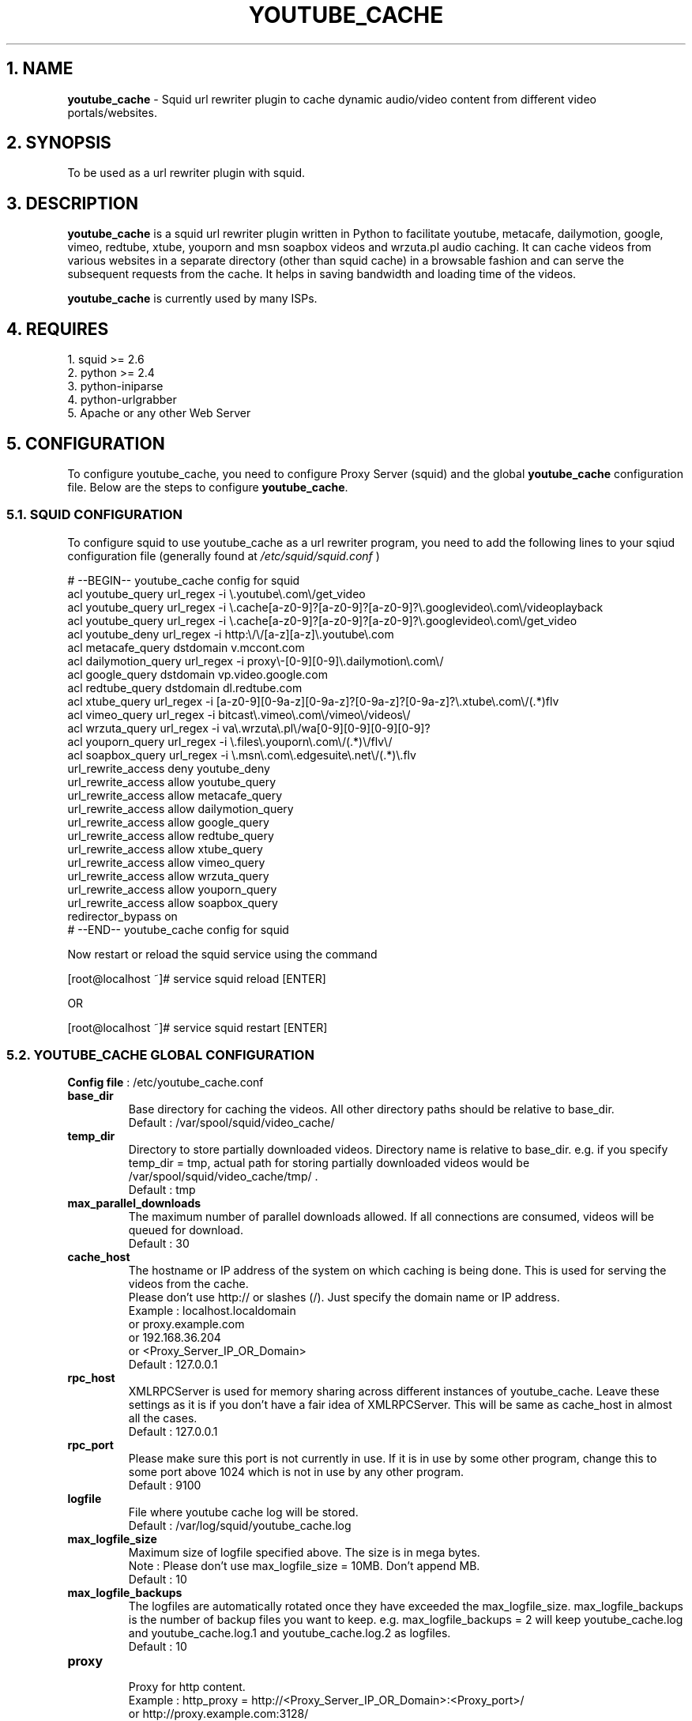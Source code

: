 .TH "YOUTUBE_CACHE" 1 "November 19, 2008" ""

.SH 1. NAME
.P
\fByoutube_cache\fR \- Squid url rewriter plugin to cache dynamic audio/video content from different video portals/websites.

.SH 2. SYNOPSIS
.P
To be used as a url rewriter plugin with squid.

.SH 3. DESCRIPTION
.P
\fByoutube_cache\fR is a squid url rewriter plugin written in Python to facilitate youtube, metacafe, dailymotion, google, vimeo, redtube, xtube, youporn and msn soapbox videos and wrzuta.pl audio caching. It can cache videos from various websites in a separate directory (other than squid cache) in a browsable fashion and can serve the subsequent requests from the cache. It helps in saving bandwidth and loading time of the videos.

.P
\fByoutube_cache\fR is currently used by many ISPs.

.SH 4. REQUIRES
.nf
  1. squid >= 2.6
  2. python >= 2.4
  3. python-iniparse
  4. python-urlgrabber
  5. Apache or any other Web Server
.fi


.SH 5. CONFIGURATION
.P
To configure youtube_cache, you need to configure Proxy Server (squid) and the global \fByoutube_cache\fR configuration file. Below are the steps to configure \fByoutube_cache\fR.

.SS 5.1. SQUID CONFIGURATION
.P
To configure squid to use youtube_cache as a url rewriter program, you need to add the following lines to your sqiud configuration file (generally found at \fI/etc/squid/squid.conf\fR )

.nf
  # --BEGIN-- youtube_cache config for squid
  acl youtube_query url_regex -i \e.youtube\e.com\e/get_video
  acl youtube_query url_regex -i \e.cache[a-z0-9]?[a-z0-9]?[a-z0-9]?\e.googlevideo\e.com\e/videoplayback
  acl youtube_query url_regex -i \e.cache[a-z0-9]?[a-z0-9]?[a-z0-9]?\e.googlevideo\e.com\e/get_video
  acl youtube_deny url_regex -i http:\e/\e/[a-z][a-z]\e.youtube\e.com
  acl metacafe_query dstdomain v.mccont.com
  acl dailymotion_query url_regex -i proxy\e-[0-9][0-9]\e.dailymotion\e.com\e/
  acl google_query dstdomain vp.video.google.com
  acl redtube_query dstdomain dl.redtube.com
  acl xtube_query url_regex -i [a-z0-9][0-9a-z][0-9a-z]?[0-9a-z]?[0-9a-z]?\e.xtube\e.com\e/(.*)flv
  acl vimeo_query url_regex -i bitcast\e.vimeo\e.com\e/vimeo\e/videos\e/
  acl wrzuta_query url_regex -i va\e.wrzuta\e.pl\e/wa[0-9][0-9][0-9][0-9]?
  acl youporn_query url_regex -i \e.files\e.youporn\e.com\e/(.*)\e/flv\e/
  acl soapbox_query url_regex -i \e.msn\e.com\e.edgesuite\e.net\e/(.*)\e.flv
  url_rewrite_access deny youtube_deny
  url_rewrite_access allow youtube_query
  url_rewrite_access allow metacafe_query
  url_rewrite_access allow dailymotion_query
  url_rewrite_access allow google_query
  url_rewrite_access allow redtube_query
  url_rewrite_access allow xtube_query
  url_rewrite_access allow vimeo_query
  url_rewrite_access allow wrzuta_query
  url_rewrite_access allow youporn_query
  url_rewrite_access allow soapbox_query
  redirector_bypass on
  # --END-- youtube_cache config for squid
.fi


.P
Now restart or reload the squid service using the command

.nf
  [root@localhost ~]# service squid reload [ENTER]
.fi

.P
OR

.nf
  [root@localhost ~]# service squid restart [ENTER]
.fi


.SS 5.2. YOUTUBE_CACHE GLOBAL CONFIGURATION
.P
\fBConfig file\fR : /etc/youtube_cache.conf

.TP
\fBbase_dir\fR
Base directory for caching the videos. All other directory paths should be relative to base_dir.
.nf
  Default : /var/spool/squid/video_cache/
.fi


.TP
\fBtemp_dir\fR
Directory to store partially downloaded videos. Directory name is relative to base_dir. e.g. if you specify temp_dir = tmp, actual path for storing partially downloaded videos would be /var/spool/squid/video_cache/tmp/ .
.nf
  Default : tmp
.fi


.TP
\fBmax_parallel_downloads\fR
The maximum number of parallel downloads allowed. If all connections are consumed, videos will be queued for download.
.nf
  Default : 30
.fi


.TP
\fBcache_host\fR
.nf
  The hostname or IP address of the system on which caching is being done. This is used for serving the videos from the cache.
  Please don’t use http:// or slashes (/). Just specify the domain name or IP address.
  Example : localhost.localdomain
  or proxy.example.com
  or 192.168.36.204
  or <Proxy_Server_IP_OR_Domain>
  Default : 127.0.0.1
.fi


.TP
\fBrpc_host\fR
XMLRPCServer is used for memory sharing across different instances of youtube_cache. Leave these settings as it is if you don’t have a fair idea of XMLRPCServer. This will be same as cache_host in almost all the cases.
.nf
  Default : 127.0.0.1
.fi


.TP
\fBrpc_port\fR
Please make sure this port is not currently in use. If it is in use by some other program, change this to some port above 1024 which is not in use by any other program.
.nf
  Default : 9100
.fi


.TP
\fBlogfile\fR
File where youtube cache log will be stored.
.nf
  Default : /var/log/squid/youtube_cache.log
.fi


.TP
\fBmax_logfile_size\fR
Maximum size of logfile specified above. The size is in mega bytes.
.nf
  Note : Please don’t use max_logfile_size = 10MB. Don’t append MB.
  Default : 10
.fi


.TP
\fBmax_logfile_backups\fR
The logfiles are automatically rotated once they have exceeded the max_logfile_size. max_logfile_backups is the number of backup files you want to keep.  e.g. max_logfile_backups = 2 will keep youtube_cache.log and youtube_cache.log.1 and youtube_cache.log.2 as logfiles.
.nf
  Default : 10
.fi


.TP
\fBproxy\fR
.nf
  Proxy for http content.
  Example : http_proxy = http://<Proxy_Server_IP_OR_Domain>:<Proxy_port>/
  or http://proxy.example.com:3128/
  Default : http://127.0.0.1:3128/
.fi


.TP
\fBproxy_username\fR
If the above proxy requires authentication, please specify the username.
.nf
  Default : <blank>
.fi


.TP
\fBproxy_password\fR
If the above proxy requires authentication, please specify the password.
.nf
  Default : <blank>
.fi


.TP
\fBenable_youtube_cache\fR
This option enables the caching of youtube videos. This option’s value can be either 0 or 1.
.nf
  Default : 1
.fi


.TP
\fByoutube_cache_dir\fR
Directory to cach youtube videos. Directory name is relative to base_dir. e.g. if you specify youtube_cache_dir = youtube, actual path for caching youtube videos would be /var/spool/squid/video_cache/youtube/ .
.nf
  Default : youtube
.fi


.TP
\fByoutube_cache_size\fR
Maximum total size of youtube caching directory. 0 for unlimited. This size is in Mega Bytes. e.g. youtube_cache_size = 200 will limit your cache size to 200MB.
.nf
  NOTE : Don’t use cache_size = 200MB. Don’t append MB.
  Default : 0
.fi


.TP
\fBmax_youtube_video_size\fR
Youtube videos with size more than max_youtube_video_size will not be cached. This size is in kilo bytes. Use 0 for unlimited caching. e.g. max_youtube_video_size = 10000. Only videos with size less than 10MB (10000KB) will be cached. 
.nf
  NOTE : Don’t use max_youtube_video_size = 10000KB. Don’t append KB.
  Default : 0
.fi


.TP
\fBmin_youtube_video_size\fR
Youtube videos with size less than min_youtube_video_size will not be cached. This size is in kilo bytes. Use 0 for no lower limit. e.g. min_youtube_video_size = 10. Only videos with size more than 10KB will be cached.
.nf
  NOTE : Don’t use min_youtube_video_size = 10KB. Don’t append KB.
  Default : 0
.fi


.TP
\fBenable_metacafe_cache\fR
See description for enable_youtube_cache.
.nf
  Default : 1
.fi


.TP
\fBmetacafe_cache_dir\fR
See description for youtube_cache_dir.
.nf
  Default : metacafe
.fi


.TP
\fBmetacafe_cache_size\fR
See description for youtube_cache_size.
.nf
  Default : 0
.fi


.TP
\fBmax_metacafe_video_size\fR
See description for max_youtube_video_size.
.nf
  Default : 0
.fi


.TP
\fBmin_metacafe_video_size\fR
See description for min_youtube_video_size.
.nf
  Default : 0
.fi


.TP
\fBenable_dailymotion_cache\fR
See description for enable_youtube_cache.
.nf
  Default : 1
.fi


.TP
\fBdailymotion_cache_dir\fR
See description for youtube_cache_dir.
.nf
  Default : dailymotion
.fi


.TP
\fBdailymotion_cache_size\fR
See description for youtube_cache_size.
.nf
  Default : 0
.fi


.TP
\fBmax_dailymotion_video_size\fR
See description for max_youtube_video_size.
.nf
  Default : 0
.fi


.TP
\fBmin_dailymotion_video_size\fR
See description for min_youtube_video_size.
.nf
  Default : 0
.fi


.TP
\fBenable_google_cache\fR
See description for enable_youtube_cache.
.nf
  Default : 1
.fi


.TP
\fBgoogle_cache_dir\fR
See description for youtube_cache_dir.
.nf
  Default : google
.fi


.TP
\fBgoogle_cache_size\fR
See description for youtube_cache_size.
.nf
  Default : 0
.fi


.TP
\fBmax_google_video_size\fR
See description for max_youtube_video_size.
.nf
  Default : 0
.fi


.TP
\fBmin_google_video_size\fR
See description for min_youtube_video_size.
.nf
  Default : 0
.fi


.TP
\fBenable_redtube_cache\fR
See description for enable_youtube_cache.
.nf
  Default : 1
.fi


.TP
\fBredtube_cache_dir\fR
See description for youtube_cache_dir.
.nf
  Default : redtube
.fi


.TP
\fBredtube_cache_size\fR
See description for youtube_cache_size.
.nf
  Default : 0
.fi


.TP
\fBmax_redtube_video_size\fR
See description for max_youtube_video_size.
.nf
  Default : 0
.fi


.TP
\fBmin_redtube_video_size\fR
See description for min_youtube_video_size.
.nf
  Default : 0
.fi


.TP
\fBenable_xtube_cache\fR
See description for enable_youtube_cache.
.nf
  Default : 1
.fi


.TP
\fBxtube_cache_dir\fR
See description for youtube_cache_dir.
.nf
  Default : xtube
.fi


.TP
\fBxtube_cache_size\fR
See description for youtube_cache_size.
.nf
  Default : 0
.fi


.TP
\fBmax_xtube_video_size\fR
See description for max_youtube_video_size.
.nf
  Default : 0
.fi


.TP
\fBmin_xtube_video_size\fR
See description for min_youtube_video_size.
.nf
  Default : 0
.fi


.TP
\fBenable_vimeo_cache\fR
See description for enable_youtube_cache.
.nf
  Default : 1
.fi


.TP
\fBvimeo_cache_dir\fR
See description for youtube_cache_dir.
.nf
  Default : vimeo
.fi


.TP
\fBvimeo_cache_size\fR
See description for youtube_cache_size.
.nf
  Default : 0
.fi


.TP
\fBmax_vimeo_video_size\fR
See description for max_youtube_video_size.
.nf
  Default : 0
.fi


.TP
\fBmin_vimeo_video_size\fR
See description for min_youtube_video_size.
.nf
  Default : 0
.fi

.TP
\fBenable_wrzuta_cache\fR
See description for enable_youtube_cache.
.nf
  Default : 1
.fi


.TP
\fBwrzuta_cache_dir\fR
See description for youtube_cache_dir.
.nf
  Default : wrzuta
.fi


.TP
\fBwrzuta_cache_size\fR
See description for youtube_cache_size.
.nf
  Default : 0
.fi


.TP
\fBmax_wrzuta_video_size\fR
See description for max_youtube_video_size.
.nf
  Default : 0
.fi


.TP
\fBmin_wrzuta_video_size\fR
See description for min_youtube_video_size.
.nf
  Default : 0
.fi


.TP
\fBenable_youporn_cache\fR
See description for enable_youtube_cache.
.nf
  Default : 1
.fi


.TP
\fByouporn_cache_dir\fR
See description for youtube_cache_dir.
.nf
  Default : youporn
.fi


.TP
\fByouporn_cache_size\fR
See description for youtube_cache_size.
.nf
  Default : 0
.fi


.TP
\fBmax_youporn_video_size\fR
See description for max_youtube_video_size.
.nf
  Default : 0
.fi


.TP
\fBmin_youporn_video_size\fR
See description for min_youtube_video_size.
.nf
  Default : 0
.fi


.TP
\fBenable_soapbox_cache\fR
See description for enable_youtube_cache.
.nf
  Default : 1
.fi


.TP
\fBsoapbox_cache_dir\fR
See description for youtube_cache_dir.
.nf
  Default : soapbox
.fi


.TP
\fBsoapbox_cache_size\fR
See description for youtube_cache_size.
.nf
  Default : 0
.fi


.TP
\fBmax_soapbox_video_size\fR
See description for max_youtube_video_size.
.nf
  Default : 0
.fi


.TP
\fBmin_soapbox_video_size\fR
See description for min_youtube_video_size.
.nf
  Default : 0
.fi


.SH 6. FILES
.nf
  /etc/youtube_cache.conf
  /etc/httpd/conf.d/youtube_cache.conf
  /etc/squid/youtube_cache/
  /var/spool/squid/video_cache/
  /var/log/squid/youtube_cache.log
  /usr/sbin/update-yc
.fi


.SH 7. SEE ALSO
.P
\fIsquid (8)\fR

.nf
  Project Website : http://cachevideos.com/
  How to configure squid : http://fedora.co.in/content/how-configure-squid-proxy-server
  How to write custorm squid redirector in python : http://fedora.co.in/content/writing-custom-redirector-plugin-squid-python
.fi


.SH 8. AUTHOR
.P
Kulbir Saini <kulbirsaini AT students.iiit.ac.in>

.SH 9. BUGS, SUGGESTIONS, COMMENTS
.P
Please visit http://cachevideos.com/forum/ .


.\" man code generated by txt2tags 2.4 (http://txt2tags.sf.net)
.\" cmdline: txt2tags -t man -i youtube_cache.8.t2t -o youtube_cache.8

